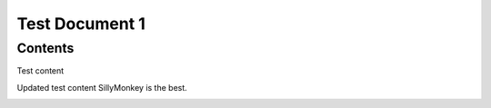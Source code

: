 Test Document 1
===================================

Contents
--------

Test content

Updated test content SillyMonkey is the best.

.. image:: images/NoBackground.png
   :alt: Alternative text for the image
   :align: center
